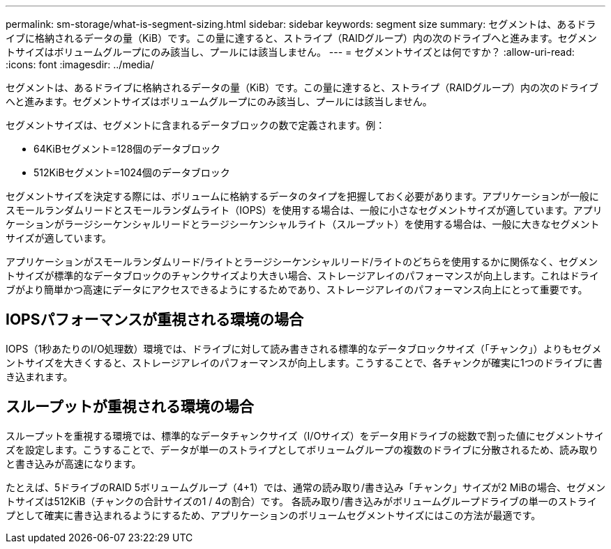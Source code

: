 ---
permalink: sm-storage/what-is-segment-sizing.html 
sidebar: sidebar 
keywords: segment size 
summary: セグメントは、あるドライブに格納されるデータの量（KiB）です。この量に達すると、ストライプ（RAIDグループ）内の次のドライブへと進みます。セグメントサイズはボリュームグループにのみ該当し、プールには該当しません。 
---
= セグメントサイズとは何ですか？
:allow-uri-read: 
:icons: font
:imagesdir: ../media/


[role="lead"]
セグメントは、あるドライブに格納されるデータの量（KiB）です。この量に達すると、ストライプ（RAIDグループ）内の次のドライブへと進みます。セグメントサイズはボリュームグループにのみ該当し、プールには該当しません。

セグメントサイズは、セグメントに含まれるデータブロックの数で定義されます。例：

* 64KiBセグメント=128個のデータブロック
* 512KiBセグメント=1024個のデータブロック


セグメントサイズを決定する際には、ボリュームに格納するデータのタイプを把握しておく必要があります。アプリケーションが一般にスモールランダムリードとスモールランダムライト（IOPS）を使用する場合は、一般に小さなセグメントサイズが適しています。アプリケーションがラージシーケンシャルリードとラージシーケンシャルライト（スループット）を使用する場合は、一般に大きなセグメントサイズが適しています。

アプリケーションがスモールランダムリード/ライトとラージシーケンシャルリード/ライトのどちらを使用するかに関係なく、セグメントサイズが標準的なデータブロックのチャンクサイズより大きい場合、ストレージアレイのパフォーマンスが向上します。これはドライブがより簡単かつ高速にデータにアクセスできるようにするためであり、ストレージアレイのパフォーマンス向上にとって重要です。



== IOPSパフォーマンスが重視される環境の場合

IOPS（1秒あたりのI/O処理数）環境では、ドライブに対して読み書きされる標準的なデータブロックサイズ（「チャンク」）よりもセグメントサイズを大きくすると、ストレージアレイのパフォーマンスが向上します。こうすることで、各チャンクが確実に1つのドライブに書き込まれます。



== スループットが重視される環境の場合

スループットを重視する環境では、標準的なデータチャンクサイズ（I/Oサイズ）をデータ用ドライブの総数で割った値にセグメントサイズを設定します。こうすることで、データが単一のストライプとしてボリュームグループの複数のドライブに分散されるため、読み取りと書き込みが高速になります。

たとえば、5ドライブのRAID 5ボリュームグループ（4+1）では、通常の読み取り/書き込み「チャンク」サイズが2 MiBの場合、セグメントサイズは512KiB（チャンクの合計サイズの1 / 4の割合）です。 各読み取り/書き込みがボリュームグループドライブの単一のストライプとして確実に書き込まれるようにするため、アプリケーションのボリュームセグメントサイズにはこの方法が最適です。
